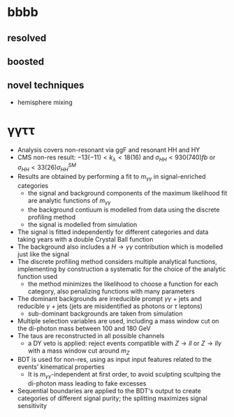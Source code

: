 * bbbb
** resolved

** boosted

** novel techniques
+ hemisphere mixing
* \gamma\gamma\tau\tau
+ Analysis covers non-resonant via ggF and resonant HH and HY
+ CMS non-res result: $-13 (-11) < k_{\lambda} < 18 (16)$ and $\sigma_{HH} < 930 (740) fb$ or $\sigma_{HH} < 33 (26) \sigma_{HH}^{SM}$
+ Results are obtained by performing a fit to $m_{\gamma\gamma}$ in signal-enriched categories
  + the signal and background components of the maximum likelihood fit are analytic functions of $m_{\gamma\gamma}$
  + the background contiuum is modelled from data using the discrete profiling method
  + the signal is modelled from simulation
+ The signal is fitted independently for different categories and data taking years with a double Crystal Ball function
+ The background also includes a $H\rightarrow \gamma\gamma$ contribution which is modelled just like the signal
+ The discrete profiling method considers multiple analytical functions, implementing by construction a systematic for the choice of the analytic function used
  + the method minimizes the likelihood to choose a function for each category, also penalizing functions with many parameters
+ The dominant backgrounds are irreducible prompt $\gamma\gamma$ + jets and reducible $\gamma$ + jets (jets are misidentified as photons or $\tau$ leptons)
  + sub-dominant backgrounds are taken from simulation
+ Multiple selection variables are used, including a mass window cut on the di-photon mass between 100 and 180 GeV
+ The taus are reconstructed in all possible channels
  + a DY veto is applied: reject events compatible with $Z\rightarrow ll$ or $Z\rightarrow ll\gamma$ with a mass window cut around $m_{Z}$
+ BDT is used for non-res, using as input input features related to the events' kinematical properties
  + It is $m_{\gamma\gamma}$-independent at first order, to avoid sculpting scultping the di-photon mass leading to fake excesses
+ Sequential boundaries are applied to the BDT's output to create categories of different signal purity; the splitting maximizes signal sensitivity
  
  
* Additional bilbiography :noexport:
** 4b novel techniques
+ [[https://cms.cern.ch/iCMS/analysisadmin/cadilines?line=HIG-22-011&tp=an&id=2605&ancode=HIG-22-011][HIG-22-011]]
** \gamma\gamma\tau\tau
+ HIG-22-012
+ [[https://www.stat.cmu.edu/stamps/files/nicholas_wardle_slides.pdf][The discrete profiling method]] (slides)
